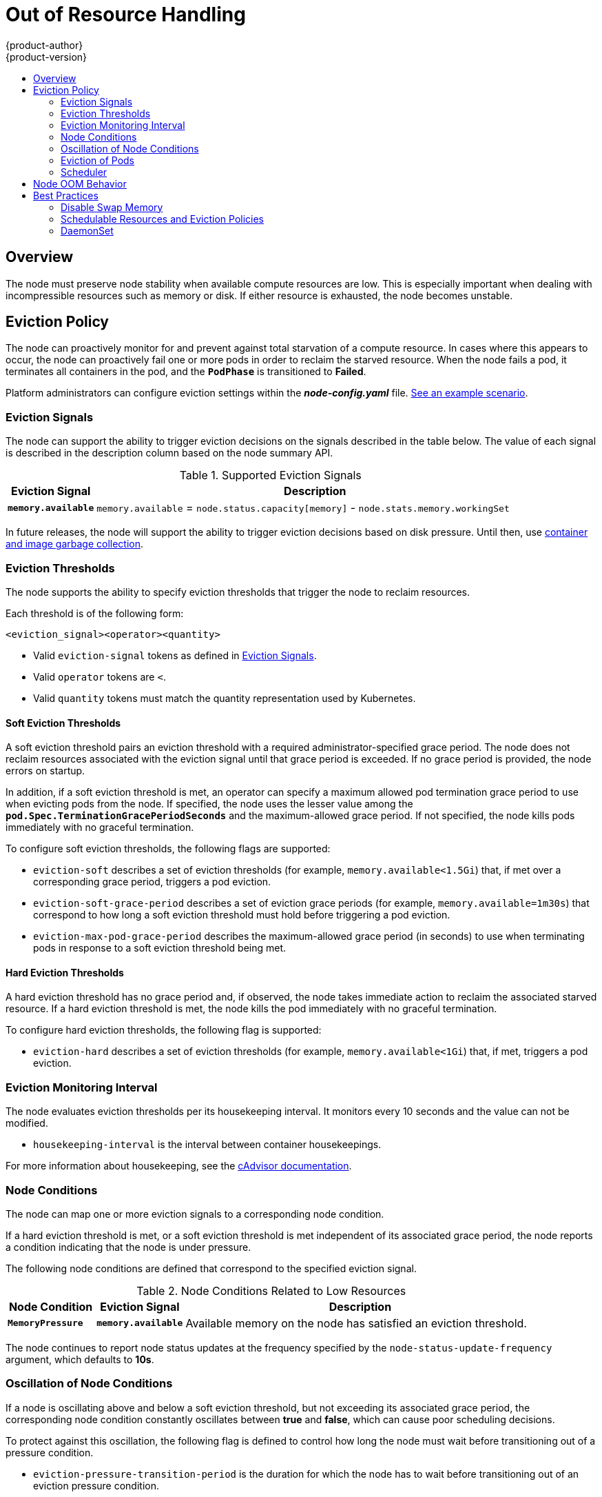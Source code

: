 [[admin-guide-out-of-resource-handling]]
= Out of Resource Handling
{product-author}
{product-version}
:data-uri:
:icons:
:experimental:
:toc: macro
:toc-title:

toc::[]

== Overview

The node must preserve node stability when available compute resources are
low. This is especially important when dealing with incompressible resources
such as memory or disk. If either resource is exhausted, the node becomes
unstable.

[[out-of-resource-eviction-policy]]
== Eviction Policy

The node can proactively monitor for and prevent against total starvation of a
compute resource. In cases where this appears to occur, the node can
proactively fail one or more pods in order to reclaim the starved resource.
When the node fails a pod, it terminates all containers in the pod, and the
`*PodPhase*` is transitioned to *Failed*.

Platform administrators can configure eviction settings within the
*_node-config.yaml_* file.
xref:out-of-resource-schedulable-resources-and-eviction-policies[See an example
scenario].

[[out-of-resource-eviction-signals]]
=== Eviction Signals
The node can support the ability to trigger eviction decisions on the signals
described in the table below. The value of each signal is described in the
description column based on the node summary API.

.Supported Eviction Signals
[cols="2a,10a",options="header"]
|===

|Eviction Signal |Description

|`*memory.available*`
|`memory.available` = `node.status.capacity[memory]` - `node.stats.memory.workingSet`
|===

In future releases, the node will support the ability to trigger eviction
decisions based on disk pressure. Until then, use
xref:../admin_guide/garbage_collection.adoc#admin-guide-garbage-collection[container
and image garbage collection].

[[out-of-resource-eviction-thresholds]]
=== Eviction Thresholds

The node supports the ability to specify eviction thresholds that trigger the
node to reclaim resources.

Each threshold is of the following form:

----
<eviction_signal><operator><quantity>
----

* Valid `eviction-signal` tokens as defined in
xref:out-of-resource-eviction-signals[Eviction Signals].
* Valid `operator` tokens are `<`.
* Valid `quantity` tokens must match the quantity representation used by
Kubernetes.


[[out-of-resource-soft-eviction-thresholds]]
==== Soft Eviction Thresholds

A soft eviction threshold pairs an eviction threshold with a required
administrator-specified grace period. The node does not reclaim resources
associated with the eviction signal until that grace period is exceeded. If no
grace period is provided, the node errors on startup.

In addition, if a soft eviction threshold is met, an operator can specify a
maximum allowed pod termination grace period to use when evicting pods from the
node. If specified, the node uses the lesser value among the
`*pod.Spec.TerminationGracePeriodSeconds*` and the maximum-allowed grace period.
If not specified, the node kills pods immediately with no graceful termination.

To configure soft eviction thresholds, the following flags are supported:

* `eviction-soft` describes a set of eviction thresholds (for example,
`memory.available<1.5Gi`) that, if met over a corresponding grace period,
triggers a pod eviction.
* `eviction-soft-grace-period` describes a set of eviction grace periods (for
example, `memory.available=1m30s`) that correspond to how long a soft eviction
threshold must hold before triggering a pod eviction.
* `eviction-max-pod-grace-period` describes the maximum-allowed grace period (in
seconds) to use when terminating pods in response to a soft eviction threshold
being met.

[[out-of-resource-hard-eviction-thresholds]]
==== Hard Eviction Thresholds

A hard eviction threshold has no grace period and, if observed, the node takes
immediate action to reclaim the associated starved resource. If a hard eviction
threshold is met, the node kills the pod immediately with no graceful
termination.

To configure hard eviction thresholds, the following flag is supported:

* `eviction-hard` describes a set of eviction thresholds (for example,
`memory.available<1Gi`) that, if met, triggers a pod eviction.

[[out-of-resource-eviction-monitoring-interval]]
=== Eviction Monitoring Interval

The node evaluates eviction thresholds per its housekeeping interval. It
monitors every 10 seconds and the value can not be modified.

* `housekeeping-interval` is the interval between container housekeepings.

For more information about housekeeping, see the
link:https://github.com/google/cadvisor/blob/master/docs/runtime_options.md[cAdvisor
documentation].

[[out-of-resource-node-conditions]]
=== Node Conditions

The node can map one or more eviction signals to a corresponding node
condition.

If a hard eviction threshold is met, or a soft eviction threshold is met
independent of its associated grace period, the node reports a condition
indicating that the node is under pressure.

The following node conditions are defined that correspond to the specified
eviction signal.

.Node Conditions Related to Low Resources
[cols="2a,2a,8a",options="header"]
|===

|Node Condition |Eviction Signal |Description

|`*MemoryPressure*`
|`*memory.available*`
|Available memory on the node has satisfied an eviction threshold.
|===

The node continues to report node status updates at the frequency specified by
the `node-status-update-frequency` argument, which defaults to *10s*.

[[out-of-resource-oscillation-of-node-conditions]]
=== Oscillation of Node Conditions

If a node is oscillating above and below a soft eviction threshold, but not
exceeding its associated grace period, the corresponding node condition
constantly oscillates between *true* and *false*, which can cause poor
scheduling decisions.

To protect against this oscillation, the following flag is defined to control
how long the node must wait before transitioning out of a pressure condition.

* `eviction-pressure-transition-period` is the duration for which the node has
to wait before transitioning out of an eviction pressure condition.

The node ensures that it has not observed an eviction threshold being met for
the specified pressure condition for the period specified before toggling the
condition back to *false*.

[[out-of-resource-eviction-of-pods]]
=== Eviction of Pods

If an eviction threshold is met and the grace period is passed, the node
initiates the process of evicting pods until it observes the signal going below
its defined threshold.

The node ranks pods for eviction:

. By their xref:../admin_guide/overcommit.adoc#qos-classes[quality of service]
(`BestEffort`, `Burstable`, or `Guaranteed`), and
. Among those with the same quality of service by the consumption of the
starved compute resource relative to the pod's scheduling request.

* `BestEffort` pods that consume the most of the starved resource are failed
first.
* `Burstable` pods that consume the greatest amount of the starved resource
relative to their request for that resource are killed first. If no pod has
exceeded its request, the strategy targets the largest consumer of the starved
resource.
* `Guaranteed` pods that consume the greatest amount of the starved resource
relative to their request are killed first. If no pod has exceeded its request,
the strategy targets the largest consumer of the starved resource.

A `Guaranteed` pod is guaranteed to never be evicted because of another pod's
resource consumption.

If:

* A system daemon (for example, node, *docker*, *journald*, or others) is
consuming more resources than were reserved via *system-reserved* or
*kube-reserved* allocations, and
* The node only has `Guaranteed` pods remaining

Then:

The node must choose to evict a `Guaranteed` pod in order to preserve node
stability and  to limit the impact of the unexpected consumption to other
`Guaranteed` pods.

[[out-of-resource-scheduler]]
=== Scheduler

The node reports a condition when a compute resource is under pressure. The
scheduler views that condition as a signal to dissuade placing additional
pods on the node.

.Node Conditions and Scheduler Behavior
[cols="3a,8a",options="header"]
|===

|Node Condition |Scheduler Behavior

|`*MemoryPressure*`
|`BestEffort` pods are not scheduled to the node.
|===

[[out-of-resource-node-oom-behavior]]
== Node OOM Behavior

If the node experiences a system OOM (out of memory) event before it is able to
reclaim memory, the node depends on the
link:https://lwn.net/Articles/391222/[OOM killer] to respond.

The node sets a `*oom_score_adj*` value for each container based on the quality
of service for the pod.

.Quality of Service OOM Scores
[cols="3a,8a",options="header"]
|===

| Quality of Service |`*oom_score_adj*` Value

|`Guaranteed`
|-998

|`BestEffort`
|1000

|`Burstable`
|min(max(2, 1000 - (1000 * memoryRequestBytes) / machineMemoryCapacityBytes), 999)
|===

If the node is unable to reclaim memory prior to experiencing a system OOM
event, the `*oom_killer*` calculates an `*oom_score*` based on the percentage of
memory a container is using on the node, and then add the `*oom_score_adj*` to get
an effective `*oom_score*` for the container, and then kills the container with
the highest score.

The intended behavior is that containers with the lowest quality of service that
are consuming the largest amount of memory relative to the scheduling request
are killed first in order to reclaim memory.

Unlike pod eviction, if a pod container is OOM killed, it may be restarted by
the node based on its `*RestartPolicy*`.

[[out-of-resource-best-practices]]
== Best Practices

[[out-of-resource-best-practice-disable-swap-memory]]
=== Disable Swap Memory

Failure to disable swap memory makes the node not recognize it is under
*MemoryPressure*.

To take advantage of memory based evictions, operators must
xref:../admin_guide/overcommit.adoc#disabling-swap-memory[disable swap].


[[out-of-resource-schedulable-resources-and-eviction-policies]]
=== Schedulable Resources and Eviction Policies

Consider the following scenario:

* Node memory capacity: *10Gi*.
* Operator wants to reserve 10 percent of memory capacity for system daemons
(kernel, node, etc.).
* Operator wants to evict pods at 95 percent memory utilization to reduce
thrashing and incidence of system OOM.

To facilitate this scenario, the
xref:../install_config/master_node_configuration.adoc#install-config-master-node-configuration[node
configuration file] (the *_node-config.yaml_* file) is modified as follows:

====
----
kubeletArguments:
  eviction-hard: <1>
    - "memory.available<500Mi"
  system-reserved:
    - "1.5Gi"
----
<1> This threshold can either be `eviction-hard` or `eviction-soft`.
====

Implicit in this configuration is the understanding that *system-reserved*
should include the amount of memory covered by the eviction threshold.

To reach that capacity, either some pod is using more than its request, or the
system is using more than *1Gi*.

This configuration ensures that the scheduler does not place pods on a node that
immediately induce memory pressure and trigger eviction assuming those pods use
less than their configured request.

[[out-of-resource-best-practice-daemonset]]
=== DaemonSet

It is never desired for a node to evict a pod that was derived from
a `*DaemonSet*` since the pod will immediately be recreated and rescheduled
back to the same node.

At the moment, the node has no ability to distinguish a pod created from
`*DaemonSet*` versus any other object. If and when that information is
available, the node could proactively filter those pods from the candidate set
of pods provided to the eviction strategy.

In general, it is strongly recommended that `*DaemonSet*` not create
`BestEffort` pods to avoid being identified as a candidate pod for eviction.
Instead `*DaemonSet*` should ideally launch `Guaranteed` pods.
